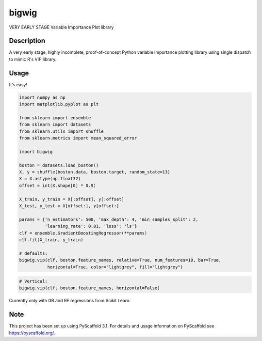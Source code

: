 ======
bigwig
======


VERY EARLY STAGE Variable Importance Plot library


Description
===========

A very early stage, highly incomplete, proof-of-concept Python variable importance plotting library using single dispatch to mimic R's VIP library.

Usage
====
It's easy!

.. code::

  import numpy as np
  import matplotlib.pyplot as plt

  from sklearn import ensemble
  from sklearn import datasets
  from sklearn.utils import shuffle
  from sklearn.metrics import mean_squared_error

  import bigwig

  boston = datasets.load_boston()
  X, y = shuffle(boston.data, boston.target, random_state=13)
  X = X.astype(np.float32)
  offset = int(X.shape[0] * 0.9)

  X_train, y_train = X[:offset], y[:offset]
  X_test, y_test = X[offset:], y[offset:]

  params = {'n_estimators': 500, 'max_depth': 4, 'min_samples_split': 2,
            'learning_rate': 0.01, 'loss': 'ls'}
  clf = ensemble.GradientBoostingRegressor(**params)
  clf.fit(X_train, y_train)

  # defaults:
  bigwig.vip(clf, boston.feature_names, relative=True, num_features=10, bar=True,
             horizontal=True, color="lightgrey", fill="lightgrey")

.. figure:: ./docs/images/default_example.png

.. code::

  # Vertical:
  bigwig.vip(clf, boston.feature_names, horizontal=False)

.. figure:: ./docs/images/non_default_example.png

Currently only with GB and RF regressions from Scikit Learn.

Note
====

This project has been set up using PyScaffold 3.1. For details and usage
information on PyScaffold see https://pyscaffold.org/.

